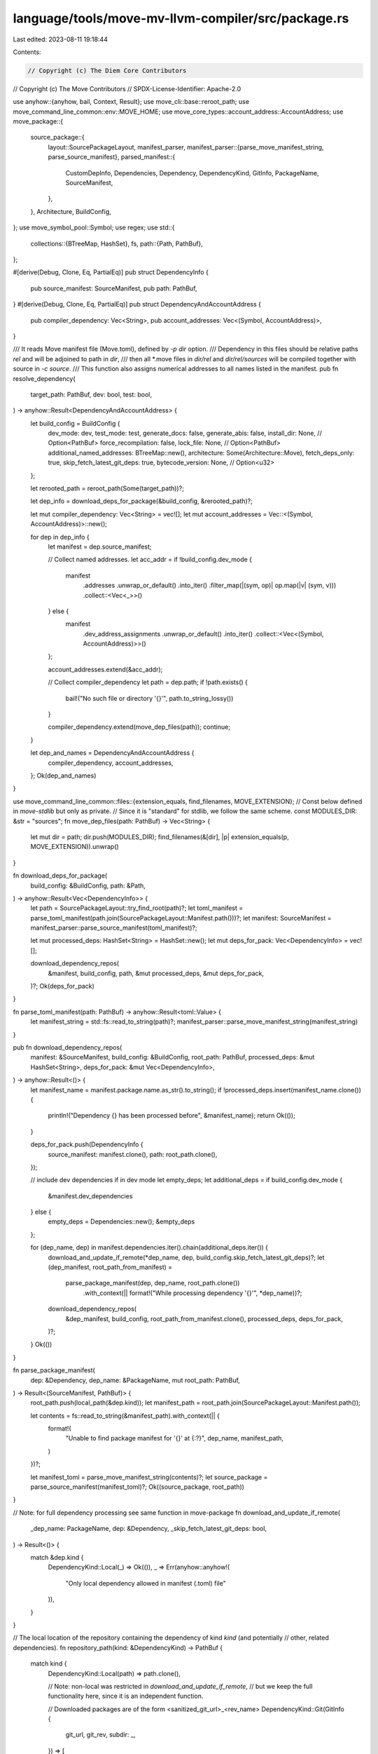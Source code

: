 language/tools/move-mv-llvm-compiler/src/package.rs
===================================================

Last edited: 2023-08-11 19:18:44

Contents:

.. code-block:: rs

    // Copyright (c) The Diem Core Contributors
// Copyright (c) The Move Contributors
// SPDX-License-Identifier: Apache-2.0

use anyhow::{anyhow, bail, Context, Result};
use move_cli::base::reroot_path;
use move_command_line_common::env::MOVE_HOME;
use move_core_types::account_address::AccountAddress;
use move_package::{
    source_package::{
        layout::SourcePackageLayout,
        manifest_parser,
        manifest_parser::{parse_move_manifest_string, parse_source_manifest},
        parsed_manifest::{
            CustomDepInfo, Dependencies, Dependency, DependencyKind, GitInfo, PackageName,
            SourceManifest,
        },
    },
    Architecture, BuildConfig,
};
use move_symbol_pool::Symbol;
use regex;
use std::{
    collections::{BTreeMap, HashSet},
    fs,
    path::{Path, PathBuf},
};

#[derive(Debug, Clone, Eq, PartialEq)]
pub struct DependencyInfo {
    pub source_manifest: SourceManifest,
    pub path: PathBuf,
}
#[derive(Debug, Clone, Eq, PartialEq)]
pub struct DependencyAndAccountAddress {
    pub compiler_dependency: Vec<String>,
    pub account_addresses: Vec<(Symbol, AccountAddress)>,
}

/// It reads Move manifest file (Move.toml), defined by `-p dir` option.
/// Dependency in this files should be relative paths `rel` and will be adjoined to path in `dir`,
/// then all *.move files in `dir/rel` and `dir/rel/sources` will be compiled together with source in `-c source`.
/// This function also assigns numerical addresses to all names listed in the manifest.
pub fn resolve_dependency(
    target_path: PathBuf,
    dev: bool,
    test: bool,
) -> anyhow::Result<DependencyAndAccountAddress> {
    let build_config = BuildConfig {
        dev_mode: dev,
        test_mode: test,
        generate_docs: false,
        generate_abis: false,
        install_dir: None, // Option<PathBuf>
        force_recompilation: false,
        lock_file: None, // Option<PathBuf>
        additional_named_addresses: BTreeMap::new(),
        architecture: Some(Architecture::Move),
        fetch_deps_only: true,
        skip_fetch_latest_git_deps: true,
        bytecode_version: None, // Option<u32>
    };

    let rerooted_path = reroot_path(Some(target_path))?;

    let dep_info = download_deps_for_package(&build_config, &rerooted_path)?;

    let mut compiler_dependency: Vec<String> = vec![];
    let mut account_addresses = Vec::<(Symbol, AccountAddress)>::new();

    for dep in dep_info {
        let manifest = dep.source_manifest;

        // Collect named addresses.
        let acc_addr = if !build_config.dev_mode {
            manifest
                .addresses
                .unwrap_or_default()
                .into_iter()
                .filter_map(|(sym, op)| op.map(|v| (sym, v)))
                .collect::<Vec<_>>()
        } else {
            manifest
                .dev_address_assignments
                .unwrap_or_default()
                .into_iter()
                .collect::<Vec<(Symbol, AccountAddress)>>()
        };

        account_addresses.extend(&acc_addr);

        // Collect compiler_dependency
        let path = dep.path;
        if !path.exists() {
            bail!("No such file or directory '{}'", path.to_string_lossy())
        }

        compiler_dependency.extend(move_dep_files(path));
        continue;
    }

    let dep_and_names = DependencyAndAccountAddress {
        compiler_dependency,
        account_addresses,
    };
    Ok(dep_and_names)
}

use move_command_line_common::files::{extension_equals, find_filenames, MOVE_EXTENSION};
// Const below defined in `move-stdlib` but only as private.
// Since it is "standard" for stdlib, we follow the same scheme.
const MODULES_DIR: &str = "sources";
fn move_dep_files(path: PathBuf) -> Vec<String> {
    let mut dir = path;
    dir.push(MODULES_DIR);
    find_filenames(&[dir], |p| extension_equals(p, MOVE_EXTENSION)).unwrap()
}

fn download_deps_for_package(
    build_config: &BuildConfig,
    path: &Path,
) -> anyhow::Result<Vec<DependencyInfo>> {
    let path = SourcePackageLayout::try_find_root(path)?;
    let toml_manifest = parse_toml_manifest(path.join(SourcePackageLayout::Manifest.path()))?;
    let manifest: SourceManifest = manifest_parser::parse_source_manifest(toml_manifest)?;

    let mut processed_deps: HashSet<String> = HashSet::new();
    let mut deps_for_pack: Vec<DependencyInfo> = vec![];

    download_dependency_repos(
        &manifest,
        build_config,
        path,
        &mut processed_deps,
        &mut deps_for_pack,
    )?;
    Ok(deps_for_pack)
}

fn parse_toml_manifest(path: PathBuf) -> anyhow::Result<toml::Value> {
    let manifest_string = std::fs::read_to_string(path)?;
    manifest_parser::parse_move_manifest_string(manifest_string)
}

pub fn download_dependency_repos(
    manifest: &SourceManifest,
    build_config: &BuildConfig,
    root_path: PathBuf,
    processed_deps: &mut HashSet<String>,
    deps_for_pack: &mut Vec<DependencyInfo>,
) -> anyhow::Result<()> {
    let manifest_name = manifest.package.name.as_str().to_string();
    if !processed_deps.insert(manifest_name.clone()) {
        println!("Dependency {} has been processed before", &manifest_name);
        return Ok(());
    }

    deps_for_pack.push(DependencyInfo {
        source_manifest: manifest.clone(),
        path: root_path.clone(),
    });

    // include dev dependencies if in dev mode
    let empty_deps;
    let additional_deps = if build_config.dev_mode {
        &manifest.dev_dependencies
    } else {
        empty_deps = Dependencies::new();
        &empty_deps
    };

    for (dep_name, dep) in manifest.dependencies.iter().chain(additional_deps.iter()) {
        download_and_update_if_remote(*dep_name, dep, build_config.skip_fetch_latest_git_deps)?;
        let (dep_manifest, root_path_from_manifest) =
            parse_package_manifest(dep, dep_name, root_path.clone())
                .with_context(|| format!("While processing dependency '{}'", *dep_name))?;

        download_dependency_repos(
            &dep_manifest,
            build_config,
            root_path_from_manifest.clone(),
            processed_deps,
            deps_for_pack,
        )?;
    }
    Ok(())
}

fn parse_package_manifest(
    dep: &Dependency,
    dep_name: &PackageName,
    mut root_path: PathBuf,
) -> Result<(SourceManifest, PathBuf)> {
    root_path.push(local_path(&dep.kind));
    let manifest_path = root_path.join(SourcePackageLayout::Manifest.path());

    let contents = fs::read_to_string(&manifest_path).with_context(|| {
        format!(
            "Unable to find package manifest for '{}' at {:?}",
            dep_name, manifest_path,
        )
    })?;

    let manifest_toml = parse_move_manifest_string(contents)?;
    let source_package = parse_source_manifest(manifest_toml)?;
    Ok((source_package, root_path))
}

// Note: for full dependency processing see same function in move-package
fn download_and_update_if_remote(
    _dep_name: PackageName,
    dep: &Dependency,
    _skip_fetch_latest_git_deps: bool,
) -> Result<()> {
    match &dep.kind {
        DependencyKind::Local(_) => Ok(()),
        _ => Err(anyhow::anyhow!(
            "Only local dependency allowed in manifest (.toml) file"
        )),
    }
}

// The local location of the repository containing the dependency of kind `kind` (and potentially
// other, related dependencies).
fn repository_path(kind: &DependencyKind) -> PathBuf {
    match kind {
        DependencyKind::Local(path) => path.clone(),

        // Note: non-local was restricted in `download_and_update_if_remote`,
        // but we keep the full functionality here, since it is an independent function.

        // Downloaded packages are of the form <sanitized_git_url>_<rev_name>
        DependencyKind::Git(GitInfo {
            git_url,
            git_rev,
            subdir: _,
        }) => [
            &*MOVE_HOME,
            &format!(
                "{}_{}",
                url_to_file_name(git_url.as_str()),
                git_rev.replace('/', "__"),
            ),
        ]
        .iter()
        .collect(),

        // Downloaded packages are of the form <sanitized_node_url>_<address>_<package>
        DependencyKind::Custom(CustomDepInfo {
            node_url,
            package_address,
            package_name,
            subdir: _,
        }) => [
            &*MOVE_HOME,
            &format!(
                "{}_{}_{}",
                url_to_file_name(node_url.as_str()),
                package_address.as_str(),
                package_name.as_str(),
            ),
        ]
        .iter()
        .collect(),
    }
}

// The path that the dependency of kind `kind` is found at locally, after it is fetched.
fn local_path(kind: &DependencyKind) -> PathBuf {
    let mut repo_path = repository_path(kind);

    if let DependencyKind::Git(GitInfo { subdir, .. })
    | DependencyKind::Custom(CustomDepInfo { subdir, .. }) = kind
    {
        repo_path.push(subdir);
    }

    repo_path
}

fn url_to_file_name(url: &str) -> String {
    regex::Regex::new(r"/|:|\.|@")
        .unwrap()
        .replace_all(url, "_")
        .to_string()
}

pub fn path_to_string(path: &Path) -> anyhow::Result<String> {
    match path.to_str() {
        Some(p) => Ok(p.to_string()),
        None => Err(anyhow!("non-Unicode file name")),
    }
}



